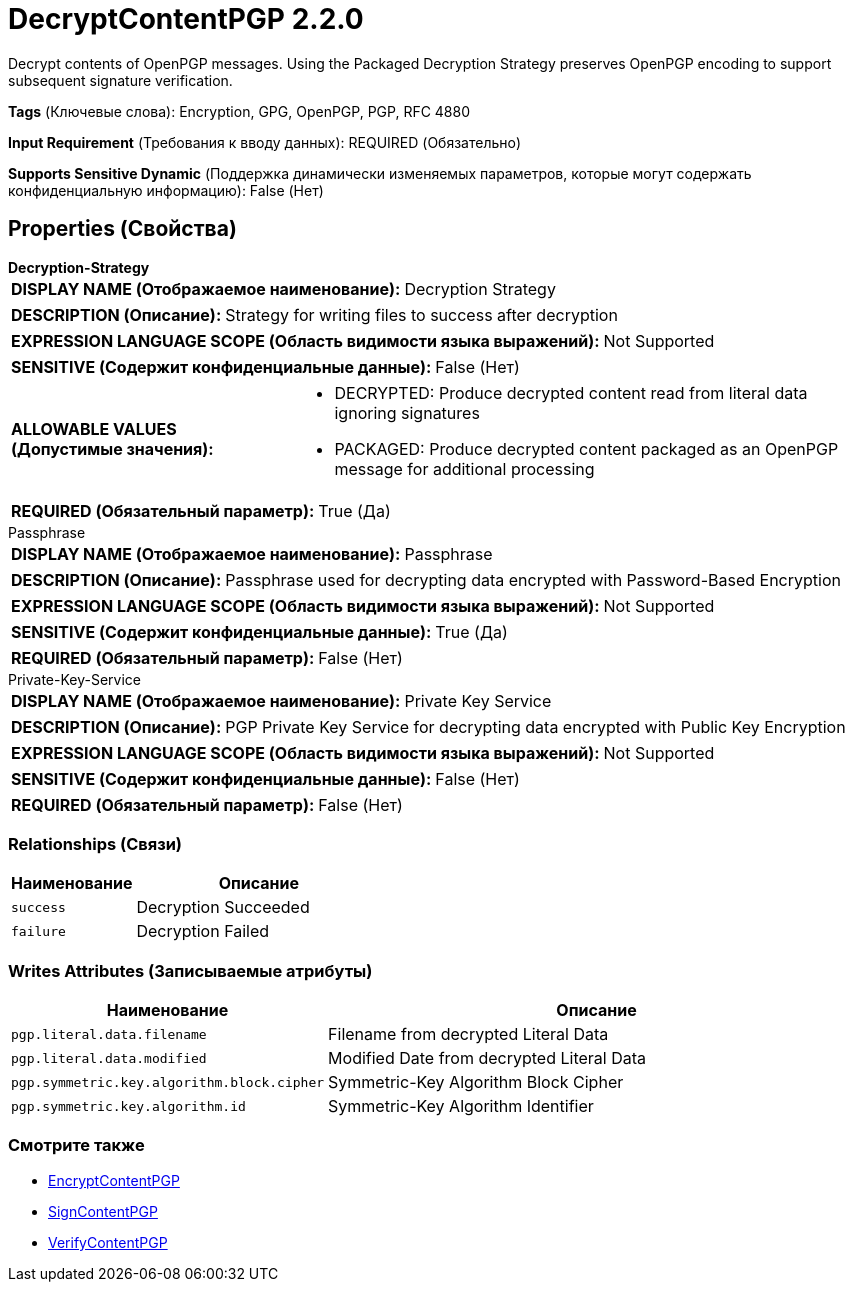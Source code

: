 = DecryptContentPGP 2.2.0

Decrypt contents of OpenPGP messages. Using the Packaged Decryption Strategy preserves OpenPGP encoding to support subsequent signature verification.

[horizontal]
*Tags* (Ключевые слова):
Encryption, GPG, OpenPGP, PGP, RFC 4880
[horizontal]
*Input Requirement* (Требования к вводу данных):
REQUIRED (Обязательно)
[horizontal]
*Supports Sensitive Dynamic* (Поддержка динамически изменяемых параметров, которые могут содержать конфиденциальную информацию):
 False (Нет) 



== Properties (Свойства)


.*Decryption-Strategy*
************************************************
[horizontal]
*DISPLAY NAME (Отображаемое наименование):*:: Decryption Strategy

[horizontal]
*DESCRIPTION (Описание):*:: Strategy for writing files to success after decryption


[horizontal]
*EXPRESSION LANGUAGE SCOPE (Область видимости языка выражений):*:: Not Supported
[horizontal]
*SENSITIVE (Содержит конфиденциальные данные):*::  False (Нет) 

[horizontal]
*ALLOWABLE VALUES (Допустимые значения):*::

* DECRYPTED: Produce decrypted content read from literal data ignoring signatures 

* PACKAGED: Produce decrypted content packaged as an OpenPGP message for additional processing 


[horizontal]
*REQUIRED (Обязательный параметр):*::  True (Да) 
************************************************
.Passphrase
************************************************
[horizontal]
*DISPLAY NAME (Отображаемое наименование):*:: Passphrase

[horizontal]
*DESCRIPTION (Описание):*:: Passphrase used for decrypting data encrypted with Password-Based Encryption


[horizontal]
*EXPRESSION LANGUAGE SCOPE (Область видимости языка выражений):*:: Not Supported
[horizontal]
*SENSITIVE (Содержит конфиденциальные данные):*::  True (Да) 

[horizontal]
*REQUIRED (Обязательный параметр):*::  False (Нет) 
************************************************
.Private-Key-Service
************************************************
[horizontal]
*DISPLAY NAME (Отображаемое наименование):*:: Private Key Service

[horizontal]
*DESCRIPTION (Описание):*:: PGP Private Key Service for decrypting data encrypted with Public Key Encryption


[horizontal]
*EXPRESSION LANGUAGE SCOPE (Область видимости языка выражений):*:: Not Supported
[horizontal]
*SENSITIVE (Содержит конфиденциальные данные):*::  False (Нет) 

[horizontal]
*REQUIRED (Обязательный параметр):*::  False (Нет) 
************************************************










=== Relationships (Связи)

[cols="1a,2a",options="header",]
|===
|Наименование |Описание

|`success`
|Decryption Succeeded

|`failure`
|Decryption Failed

|===





=== Writes Attributes (Записываемые атрибуты)

[cols="1a,2a",options="header",]
|===
|Наименование |Описание

|`pgp.literal.data.filename`
|Filename from decrypted Literal Data

|`pgp.literal.data.modified`
|Modified Date from decrypted Literal Data

|`pgp.symmetric.key.algorithm.block.cipher`
|Symmetric-Key Algorithm Block Cipher

|`pgp.symmetric.key.algorithm.id`
|Symmetric-Key Algorithm Identifier

|===







=== Смотрите также


* xref:Processors/EncryptContentPGP.adoc[EncryptContentPGP]

* xref:Processors/SignContentPGP.adoc[SignContentPGP]

* xref:Processors/VerifyContentPGP.adoc[VerifyContentPGP]


